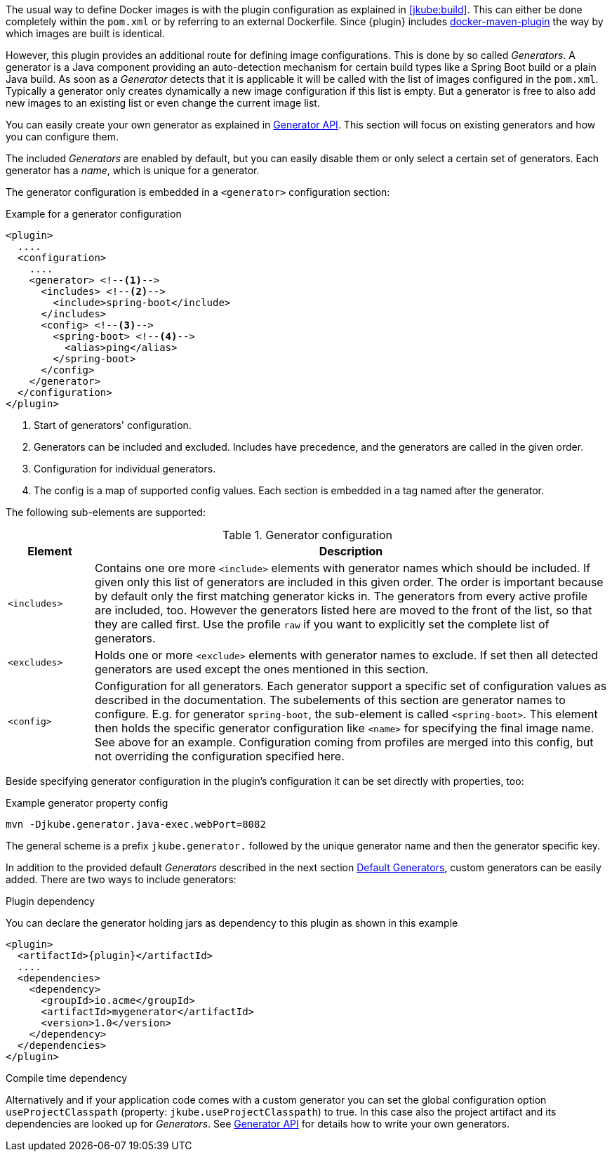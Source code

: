 The usual way to define Docker images is with the plugin configuration as explained in <<jkube:build>>. This can either be done completely within the `pom.xml` or by referring to an external Dockerfile. Since {plugin} includes https://github.com/jkubeio/docker-maven-plugin[docker-maven-plugin] the way by which images are built is identical.

However, this plugin provides an additional route for defining image configurations. This is done by so called _Generators_. A generator is a Java component providing an auto-detection mechanism for certain build types like a Spring Boot build or a plain Java build. As soon as a _Generator_ detects that it is applicable it will be called with the list of images configured in the `pom.xml`. Typically a generator only creates dynamically a new image configuration if this list is empty. But a generator is free to also add new images to an existing list or even change the current image list.

You can easily create your own generator as explained in <<generators-api, Generator API>>. This section will focus on existing generators and how you can configure them.

The included _Generators_ are enabled by default, but you can easily disable them or only select a certain set of generators. Each generator has a _name_, which is unique for a generator.

The generator configuration is embedded in a `<generator>` configuration section:

[[generator-example]]
.Example for a generator configuration
[source,xml,indent=0,subs="verbatim,quotes,attributes"]
----
<plugin>
  ....
  <configuration>
    ....
    <generator> <!--1-->
      <includes> <!--2-->
        <include>spring-boot</include>
      </includes>
      <config> <!--3-->
        <spring-boot> <!--4-->
          <alias>ping</alias>
        </spring-boot>
      </config>
    </generator>
  </configuration>
</plugin>
----
<1> Start of generators' configuration.
<2> Generators can be included and excluded. Includes have precedence, and the generators are called in the given order.
<3> Configuration for individual generators.
<4> The config is a map of supported config values. Each section is embedded in a tag named after the generator.

The following sub-elements are supported:

.Generator configuration
[cols="1,6"]
|===
| Element | Description

| `<includes>`
| Contains one ore more `<include>` elements with generator names which should be included. If given only this list of generators are included in this given order. The order is important because by default only the first matching generator kicks in. The generators from every active profile are included, too. However the generators listed here are moved to the front of the list, so that they are called first. Use the profile `raw` if you want to explicitly set the complete list of generators.

| `<excludes>`
| Holds one or more `<exclude>` elements with generator names to exclude. If set then all detected generators are used except the ones mentioned in this section.

| `<config>`
| Configuration for all generators. Each generator support a specific set of configuration values as described in the documentation. The subelements of this section are generator names to configure. E.g. for generator `spring-boot`, the sub-element is called `<spring-boot>`. This element then holds the specific generator configuration like `<name>` for specifying the final image name. See above for an example. Configuration coming from profiles are merged into this config, but not overriding the configuration specified here.
|===

Beside specifying generator configuration in the plugin's configuration it can be set directly with properties, too:

.Example generator property config
[source, sh, subs="+attributes"]
----
mvn -Djkube.generator.java-exec.webPort=8082
----

The general scheme is a prefix `jkube.generator.` followed by the unique generator name and then the generator specific key.

In addition to the provided default _Generators_ described in the next section <<generators-default, Default Generators>>, custom generators can be easily added. There are two ways to include generators:

.Plugin dependency

You can declare the generator holding jars as dependency to this plugin as shown in this example

[source,xml,indent=0,subs="verbatim,quotes,attributes"]
----
<plugin>
  <artifactId>{plugin}</artifactId>
  ....
  <dependencies>
    <dependency>
      <groupId>io.acme</groupId>
      <artifactId>mygenerator</artifactId>
      <version>1.0</version>
    </dependency>
  </dependencies>
</plugin>
----

.Compile time dependency

Alternatively and if your application code comes with a custom generator you can set the global configuration option `useProjectClasspath` (property: `jkube.useProjectClasspath`) to true. In this case also the project artifact and its dependencies are looked up for _Generators_. See <<generators-api, Generator API>> for details how to write your own generators.
